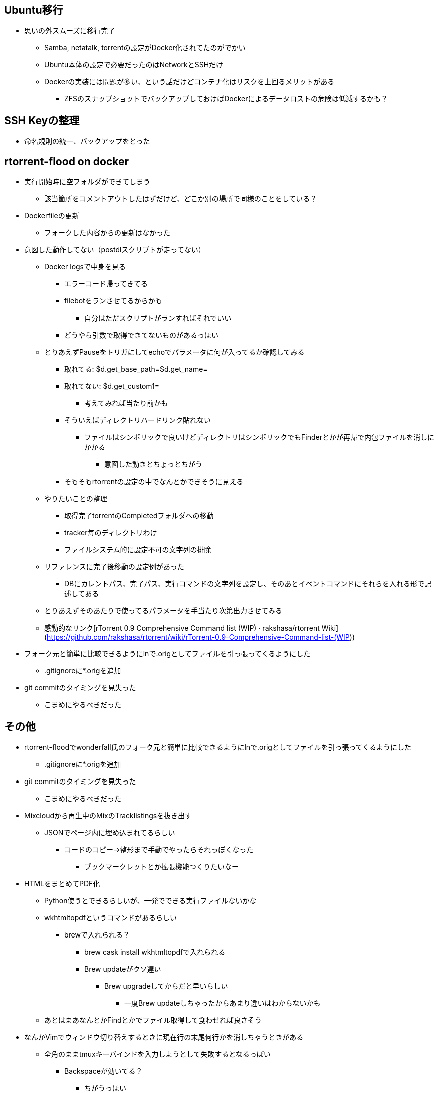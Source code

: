 == Ubuntu移行

* 思いの外スムーズに移行完了
** Samba, netatalk, torrentの設定がDocker化されてたのがでかい
** Ubuntu本体の設定で必要だったのはNetworkとSSHだけ
** Dockerの実装には問題が多い、という話だけどコンテナ化はリスクを上回るメリットがある
*** ZFSのスナップショットでバックアップしておけばDockerによるデータロストの危険は低減するかも？

== SSH Keyの整理

* 命名規則の統一、バックアップをとった

== rtorrent-flood on docker

* 実行開始時に空フォルダができてしまう
** 該当箇所をコメントアウトしたはずだけど、どこか別の場所で同様のことをしている？
* Dockerfileの更新
** フォークした内容からの更新はなかった
* 意図した動作してない（postdlスクリプトが走ってない）
** Docker logsで中身を見る
*** エラーコード帰ってきてる
*** filebotをランさせてるからかも
**** 自分はただスクリプトがランすればそれでいい
*** どうやら引数で取得できてないものがあるっぽい
** とりあえずPauseをトリガにしてechoでパラメータに何が入ってるか確認してみる
*** 取れてる: $d.get_base_path=$d.get_name=
*** 取れてない: $d.get_custom1=
**** 考えてみれば当たり前かも
*** そういえばディレクトリハードリンク貼れない
**** ファイルはシンボリックで良いけどディレクトリはシンボリックでもFinderとかが再帰で内包ファイルを消しにかかる
***** 意図した動きとちょっとちがう
*** そもそもrtorrentの設定の中でなんとかできそうに見える
** やりたいことの整理
*** 取得完了torrentのCompletedフォルダへの移動
*** tracker毎のディレクトリわけ
*** ファイルシステム的に設定不可の文字列の排除
** リファレンスに完了後移動の設定例があった
*** DBにカレントパス、完了パス、実行コマンドの文字列を設定し、そのあとイベントコマンドにそれらを入れる形で記述してある
** とりあえずそのあたりで使ってるパラメータを手当たり次第出力させてみる


** 感動的なリンク[rTorrent 0.9 Comprehensive Command list (WIP) · rakshasa/rtorrent Wiki](https://github.com/rakshasa/rtorrent/wiki/rTorrent-0.9-Comprehensive-Command-list-(WIP))
* フォーク元と簡単に比較できるようにlnで.origとしてファイルを引っ張ってくるようにした
** .gitignoreに*.origを追加
* git commitのタイミングを見失った
** こまめにやるべきだった

== その他

* rtorrent-floodでwonderfall氏のフォーク元と簡単に比較できるようにlnで.origとしてファイルを引っ張ってくるようにした
** .gitignoreに*.origを追加
* git commitのタイミングを見失った
** こまめにやるべきだった

* Mixcloudから再生中のMixのTracklistingsを抜き出す
** JSONでページ内に埋め込まれてるらしい
*** コードのコピー→整形まで手動でやったらそれっぽくなった
**** ブックマークレットとか拡張機能つくりたいなー

* HTMLをまとめてPDF化
** Python使うとできるらしいが、一発でできる実行ファイルないかな
** wkhtmltopdfというコマンドがあるらしい
*** brewで入れられる？
**** brew cask install wkhtmltopdfで入れられる
**** Brew updateがクソ遅い
***** Brew upgradeしてからだと早いらしい
****** 一度Brew updateしちゃったからあまり違いはわからないかも
** あとはまあなんとかFindとかでファイル取得して食わせれば良さそう

* なんかVimでウィンドウ切り替えするときに現在行の末尾何行かを消しちゃうときがある
** 全角のままtmuxキーバインドを入力しようとして失敗するとなるっぽい
*** Backspaceが効いてる？
**** ちがうっぽい

* ZFSのスナップショット取ってない
** ZFSSNAPとかコマンドがあったからCRONで回さないと
*** まえ設定したけどバックアップしてなかった

* Bookmarkletでやりたいこと
** MixcloudのTracklist
** Tweetdeckの画像抜き出し

* TILのまとめしないと

* C-toolsのパス並び替え実装しないと
